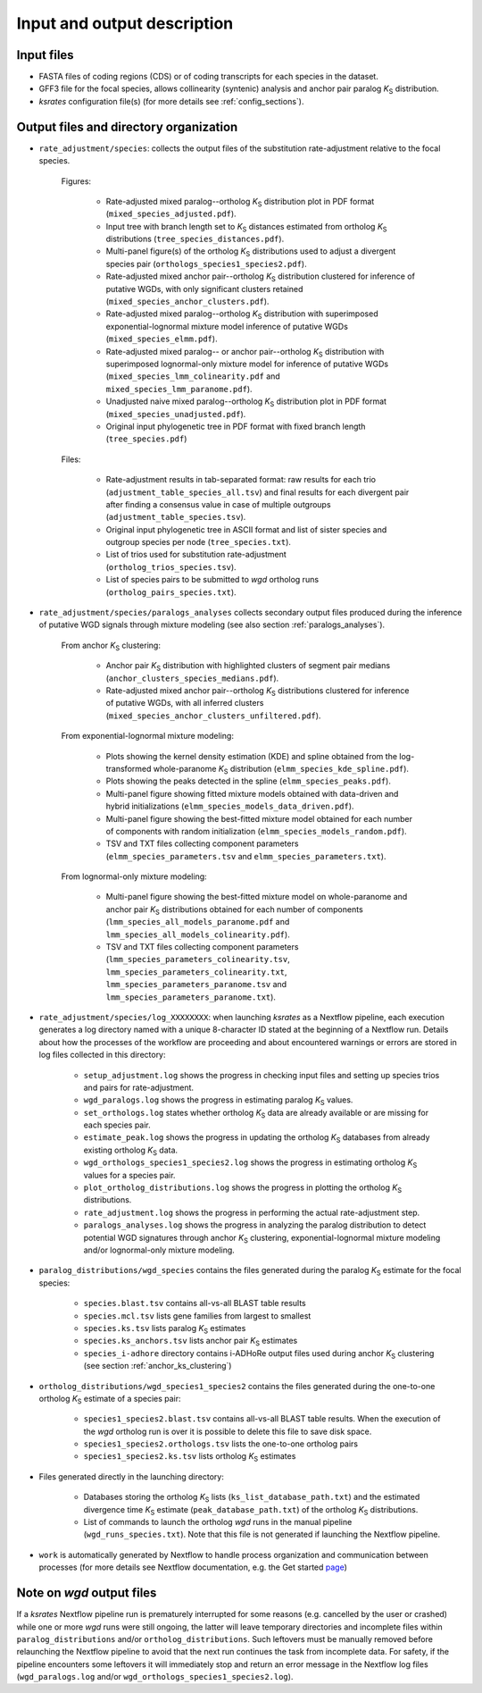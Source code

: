 Input and output description
****************************

Input files
===========

* FASTA files of coding regions (CDS) or of coding transcripts for each species in the dataset.
* GFF3 file for the focal species, allows collinearity (syntenic) analysis and anchor pair paralog *K*:sub:`S` distribution.
* *ksrates* configuration file(s) (for more details see :ref:`config_sections`).


Output files and directory organization
=======================================

* ``rate_adjustment/species``: collects the output files of the substitution rate-adjustment relative to the focal species.

    Figures:

        * Rate-adjusted mixed paralog--ortholog *K*:sub:`S` distribution plot in PDF format (``mixed_species_adjusted.pdf``).
        * Input tree with branch length set to *K*:sub:`S` distances estimated from ortholog *K*:sub:`S` distributions (``tree_species_distances.pdf``).
        * Multi-panel figure(s) of the ortholog *K*:sub:`S` distributions used to adjust a divergent species pair (``orthologs_species1_species2.pdf``).
        * Rate-adjusted mixed anchor pair--ortholog *K*:sub:`S` distribution clustered for inference of putative WGDs, with only significant clusters retained (``mixed_species_anchor_clusters.pdf``).
        * Rate-adjusted mixed paralog--ortholog *K*:sub:`S` distribution with superimposed exponential-lognormal mixture model inference of putative WGDs (``mixed_species_elmm.pdf``).
        * Rate-adjusted mixed paralog-- or anchor pair--ortholog *K*:sub:`S` distribution with superimposed lognormal-only mixture model for inference of putative WGDs (``mixed_species_lmm_colinearity.pdf`` and ``mixed_species_lmm_paranome.pdf``).
        * Unadjusted naive mixed paralog--ortholog *K*:sub:`S` distribution plot in PDF format (``mixed_species_unadjusted.pdf``).
        * Original input phylogenetic tree in PDF format with fixed branch length (``tree_species.pdf``)

    Files:

        * Rate-adjustment results in tab-separated format: raw results for each trio (``adjustment_table_species_all.tsv``) and final results for each divergent pair after finding a consensus value in case of multiple outgroups (``adjustment_table_species.tsv``).
        * Original input phylogenetic tree in ASCII format and list of sister species and outgroup species per node (``tree_species.txt``).
        * List of trios used for substitution rate-adjustment (``ortholog_trios_species.tsv``).
        * List of species pairs to be submitted to *wgd* ortholog runs (``ortholog_pairs_species.txt``).


* ``rate_adjustment/species/paralogs_analyses`` collects secondary output files produced during the inference of putative WGD signals through mixture modeling (see also section :ref:`paralogs_analyses`).

    From anchor *K*:sub:`S` clustering:

        * Anchor pair *K*:sub:`S` distribution with highlighted clusters of segment pair medians (``anchor_clusters_species_medians.pdf``).
        * Rate-adjusted mixed anchor pair--ortholog *K*:sub:`S` distributions clustered for inference of putative WGDs, with all inferred clusters (``mixed_species_anchor_clusters_unfiltered.pdf``).

    From exponential-lognormal mixture modeling:
    
        * Plots showing the kernel density estimation (KDE) and spline obtained from the log-transformed whole-paranome *K*:sub:`S` distribution (``elmm_species_kde_spline.pdf``).
        * Plots showing the peaks detected in the spline (``elmm_species_peaks.pdf``).
        * Multi-panel figure showing fitted mixture models obtained with data-driven and hybrid initializations (``elmm_species_models_data_driven.pdf``).
        * Multi-panel figure showing the best-fitted mixture model obtained for each number of components with random initialization (``elmm_species_models_random.pdf``).
        * TSV and TXT files collecting component parameters (``elmm_species_parameters.tsv`` and ``elmm_species_parameters.txt``).

    From lognormal-only mixture modeling:

        * Multi-panel figure showing the best-fitted mixture model on whole-paranome and anchor pair *K*:sub:`S` distributions obtained for each number of components (``lmm_species_all_models_paranome.pdf`` and ``lmm_species_all_models_colinearity.pdf``).
        * TSV and TXT files collecting component parameters (``lmm_species_parameters_colinearity.tsv``, ``lmm_species_parameters_colinearity.txt``, ``lmm_species_parameters_paranome.tsv`` and ``lmm_species_parameters_paranome.txt``).


* ``rate_adjustment/species/log_XXXXXXXX``: when launching *ksrates* as a Nextflow pipeline, each execution generates a log directory named with a unique 8-character ID stated at the beginning of a Nextflow run. Details about how the processes of the workflow are proceeding and about encountered warnings or errors are stored in log files collected in this directory:

    * ``setup_adjustment.log`` shows the progress in checking input files and setting up species trios and pairs for rate-adjustment. 
    * ``wgd_paralogs.log`` shows the progress in estimating paralog *K*:sub:`S` values.
    * ``set_orthologs.log`` states whether ortholog *K*:sub:`S` data are already available or are missing for each species pair.
    * ``estimate_peak.log`` shows the progress in updating the ortholog *K*:sub:`S` databases from already existing ortholog *K*:sub:`S` data.
    * ``wgd_orthologs_species1_species2.log`` shows the progress in estimating ortholog *K*:sub:`S` values for a species pair.
    * ``plot_ortholog_distributions.log`` shows the progress in plotting the ortholog *K*:sub:`S` distributions.
    * ``rate_adjustment.log`` shows the progress in performing the actual rate-adjustment step.
    * ``paralogs_analyses.log`` shows the progress in analyzing the paralog distribution to detect potential WGD signatures through anchor *K*:sub:`S` clustering, exponential-lognormal mixture modeling and/or lognormal-only mixture modeling. 


* ``paralog_distributions/wgd_species`` contains the files generated during the paralog *K*:sub:`S` estimate for the focal species:

    * ``species.blast.tsv`` contains all-vs-all BLAST table results
    * ``species.mcl.tsv`` lists gene families from largest to smallest
    * ``species.ks.tsv`` lists paralog *K*:sub:`S` estimates
    * ``species.ks_anchors.tsv`` lists anchor pair *K*:sub:`S` estimates
    * ``species_i-adhore`` directory contains i-ADHoRe output files used during anchor *K*:sub:`S` clustering (see section :ref:`anchor_ks_clustering`)


* ``ortholog_distributions/wgd_species1_species2`` contains the files generated during the one-to-one ortholog *K*:sub:`S` estimate of a species pair:

    * ``species1_species2.blast.tsv`` contains all-vs-all BLAST table results. When the execution of the *wgd* ortholog run is over it is possible to delete this file to save disk space.
    * ``species1_species2.orthologs.tsv`` lists the one-to-one ortholog pairs
    * ``species1_species2.ks.tsv`` lists ortholog *K*:sub:`S` estimates


* Files generated directly in the launching directory:

    * Databases storing the ortholog *K*:sub:`S` lists (``ks_list_database_path.txt``) and the estimated divergence time *K*:sub:`S` estimate (``peak_database_path.txt``) of the ortholog *K*:sub:`S` distributions.
    * List of commands to launch the ortholog *wgd* runs in the manual pipeline (``wgd_runs_species.txt``). Note that this file is not generated if launching the Nextflow pipeline.


* ``work`` is automatically generated by Nextflow to handle process organization and communication between processes (for more details see Nextflow documentation, e.g. the Get started `page <https://www.nextflow.io/docs/latest/getstarted.html#your-first-script>`__)


Note on *wgd* output files
==========================

If a *ksrates* Nextflow pipeline run is prematurely interrupted for some reasons (e.g. cancelled by the user or crashed) while one or more *wgd* runs were still ongoing, the latter will leave temporary directories and incomplete files within ``paralog_distributions`` and/or ``ortholog_distributions``. Such leftovers must be manually removed before relaunching the Nextflow pipeline to avoid that the next run continues the task from incomplete data. For safety, if the pipeline encounters some leftovers it will immediately stop and return an error message in the Nextflow log files (``wgd_paralogs.log`` and/or ``wgd_orthologs_species1_species2.log``).
